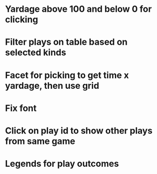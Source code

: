 * Yardage above 100 and below 0 for clicking
* Filter plays on table based on selected kinds
* Facet for picking to get time x yardage, then use grid
* Fix font
* Click on play id to show other plays from same game
* Legends for play outcomes
